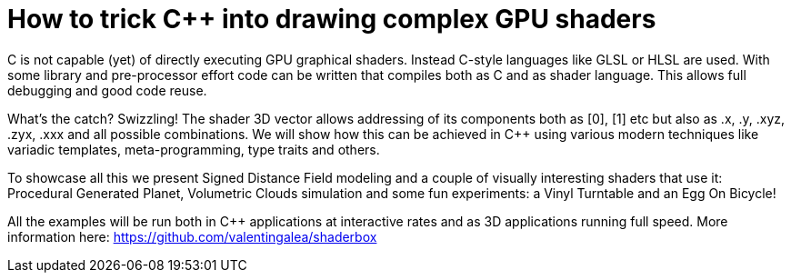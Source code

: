 = How to trick C++ into drawing complex GPU shaders

C++ is not capable (yet) of directly executing GPU graphical shaders. Instead C-style languages like GLSL or HLSL are used. With some library and pre-processor effort code can be written that compiles both as C++ and as shader language. This allows full debugging and good code reuse.

What's the catch? Swizzling! The shader 3D vector allows addressing of its components both as [0], [1] etc but also as .x, .y, .xyz, .zyx, .xxx and all possible combinations. We will show how this can be achieved in C++ using various modern techniques like variadic templates, meta-programming, type traits and others.

To showcase all this we present Signed Distance Field modeling and a couple of visually interesting shaders that use it: Procedural Generated Planet, Volumetric Clouds simulation and some fun experiments: a Vinyl Turntable and an Egg On Bicycle!

All the examples will be run both in C++ applications at interactive rates and as 3D applications running full speed. More information here: https://github.com/valentingalea/shaderbox
